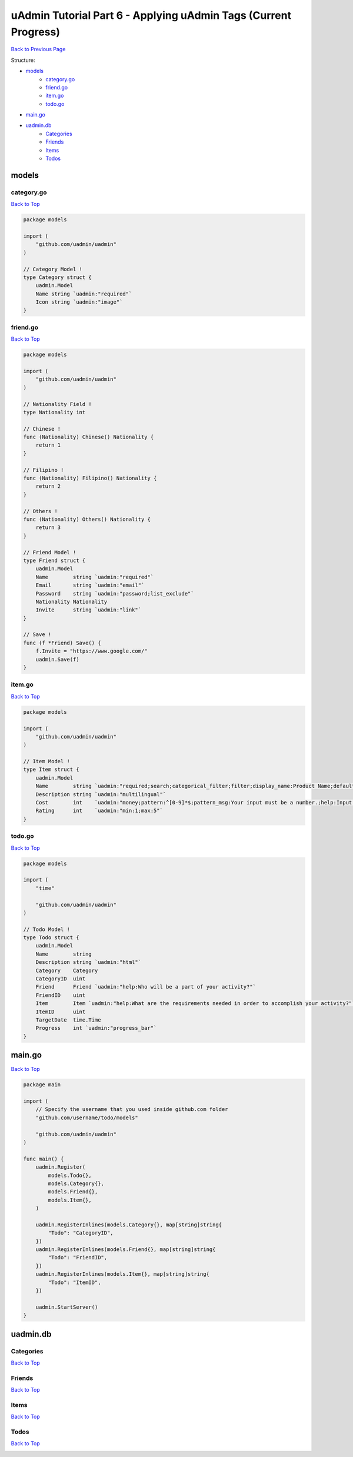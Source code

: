 uAdmin Tutorial Part 6 - Applying uAdmin Tags (Current Progress)
================================================================
`Back to Previous Page`_

.. _Back to Previous Page: https://uadmin-docs.readthedocs.io/en/latest/tutorial/part6.html

Structure:

* `models`_
    * `category.go`_
    * `friend.go`_
    * `item.go`_
    * `todo.go`_
* `main.go`_
* `uadmin.db`_
    * `Categories`_
    * `Friends`_
    * `Items`_
    * `Todos`_

.. _models: https://uadmin-docs.readthedocs.io/en/latest/tutorial/full_code/part6.html#id1
.. _category.go: https://uadmin-docs.readthedocs.io/en/latest/tutorial/full_code/part6.html#id2
.. _friend.go: https://uadmin-docs.readthedocs.io/en/latest/tutorial/full_code/part6.html#id3
.. _item.go: https://uadmin-docs.readthedocs.io/en/latest/tutorial/full_code/part6.html#id4
.. _todo.go: https://uadmin-docs.readthedocs.io/en/latest/tutorial/full_code/part6.html#id5
.. _main.go: https://uadmin-docs.readthedocs.io/en/latest/tutorial/full_code/part6.html#id6
.. _uadmin.db: https://uadmin-docs.readthedocs.io/en/latest/tutorial/full_code/part6.html#id7
.. _Categories: https://uadmin-docs.readthedocs.io/en/latest/tutorial/full_code/part6.html#id8
.. _Friends: https://uadmin-docs.readthedocs.io/en/latest/tutorial/full_code/part6.html#id9
.. _Items: https://uadmin-docs.readthedocs.io/en/latest/tutorial/full_code/part6.html#id10
.. _Todos: https://uadmin-docs.readthedocs.io/en/latest/tutorial/full_code/part6.html#id11

models
------

**category.go**
^^^^^^^^^^^^^^^
`Back to Top`_

.. code-block:: go

    package models

    import (
        "github.com/uadmin/uadmin"
    )

    // Category Model !
    type Category struct {
        uadmin.Model
        Name string `uadmin:"required"`
        Icon string `uadmin:"image"`
    }

**friend.go**
^^^^^^^^^^^^^^^
`Back to Top`_

.. code-block:: go

    package models

    import (
        "github.com/uadmin/uadmin"
    )

    // Nationality Field !
    type Nationality int

    // Chinese !
    func (Nationality) Chinese() Nationality {
        return 1
    }

    // Filipino !
    func (Nationality) Filipino() Nationality {
        return 2
    }

    // Others !
    func (Nationality) Others() Nationality {
        return 3
    }

    // Friend Model !
    type Friend struct {
        uadmin.Model
        Name        string `uadmin:"required"`
        Email       string `uadmin:"email"`
        Password    string `uadmin:"password;list_exclude"`
        Nationality Nationality
        Invite      string `uadmin:"link"`
    }

    // Save !
    func (f *Friend) Save() {
        f.Invite = "https://www.google.com/"
        uadmin.Save(f)
    }

**item.go**
^^^^^^^^^^^
`Back to Top`_

.. code-block:: go

    package models

    import (
        "github.com/uadmin/uadmin"
    )

    // Item Model !
    type Item struct {
        uadmin.Model
        Name        string `uadmin:"required;search;categorical_filter;filter;display_name:Product Name;default_value:Computer"`
        Description string `uadmin:"multilingual"`
        Cost        int    `uadmin:"money;pattern:^[0-9]*$;pattern_msg:Your input must be a number.;help:Input numeric characters only in this field."`
        Rating      int    `uadmin:"min:1;max:5"`
    }

**todo.go**
^^^^^^^^^^^
`Back to Top`_

.. code-block:: go

    package models

    import (
        "time"

        "github.com/uadmin/uadmin"
    )

    // Todo Model !
    type Todo struct {
        uadmin.Model
        Name        string
        Description string `uadmin:"html"`
        Category    Category
        CategoryID  uint
        Friend      Friend `uadmin:"help:Who will be a part of your activity?"`
        FriendID    uint
        Item        Item `uadmin:"help:What are the requirements needed in order to accomplish your activity?"`
        ItemID      uint
        TargetDate  time.Time
        Progress    int `uadmin:"progress_bar"`
    }

main.go
-------
`Back to Top`_

.. code-block:: go

    package main

    import (
        // Specify the username that you used inside github.com folder
        "github.com/username/todo/models"

        "github.com/uadmin/uadmin"
    )

    func main() {
        uadmin.Register(
            models.Todo{},
            models.Category{},
            models.Friend{},
            models.Item{},
        )

        uadmin.RegisterInlines(models.Category{}, map[string]string{
            "Todo": "CategoryID",
        })
        uadmin.RegisterInlines(models.Friend{}, map[string]string{
            "Todo": "FriendID",
        })
        uadmin.RegisterInlines(models.Item{}, map[string]string{
            "Todo": "ItemID",
        })

        uadmin.StartServer()
    }

uadmin.db
---------

**Categories**
^^^^^^^^^^^^^^
`Back to Top`_

.. image:: assets/categorymodelupdate.png

**Friends**
^^^^^^^^^^^
`Back to Top`_

.. image:: assets/friendmodelupdate.png

**Items**
^^^^^^^^^
`Back to Top`_

.. image:: assets/itemmodelupdate.png

**Todos**
^^^^^^^^^
`Back to Top`_

.. _Back To Top: https://uadmin-docs.readthedocs.io/en/latest/tutorial/full_code/part6.html#uadmin-tutorial-part-6-applying-uadmin-tags-current-progress

.. image:: assets/todomodelupdate2.png